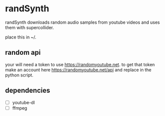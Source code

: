 * randSynth
randSynth downloads random audio samples from youtube videos and uses them with
supercollider.

place this in ~/.

** random api
your will need a token to use https://randomyoutube.net.
to get that token make an account here https://randomyoutube.net/api and replace
in the python script.
** dependencies
- [ ] youtube-dl
- [ ] ffmpeg
